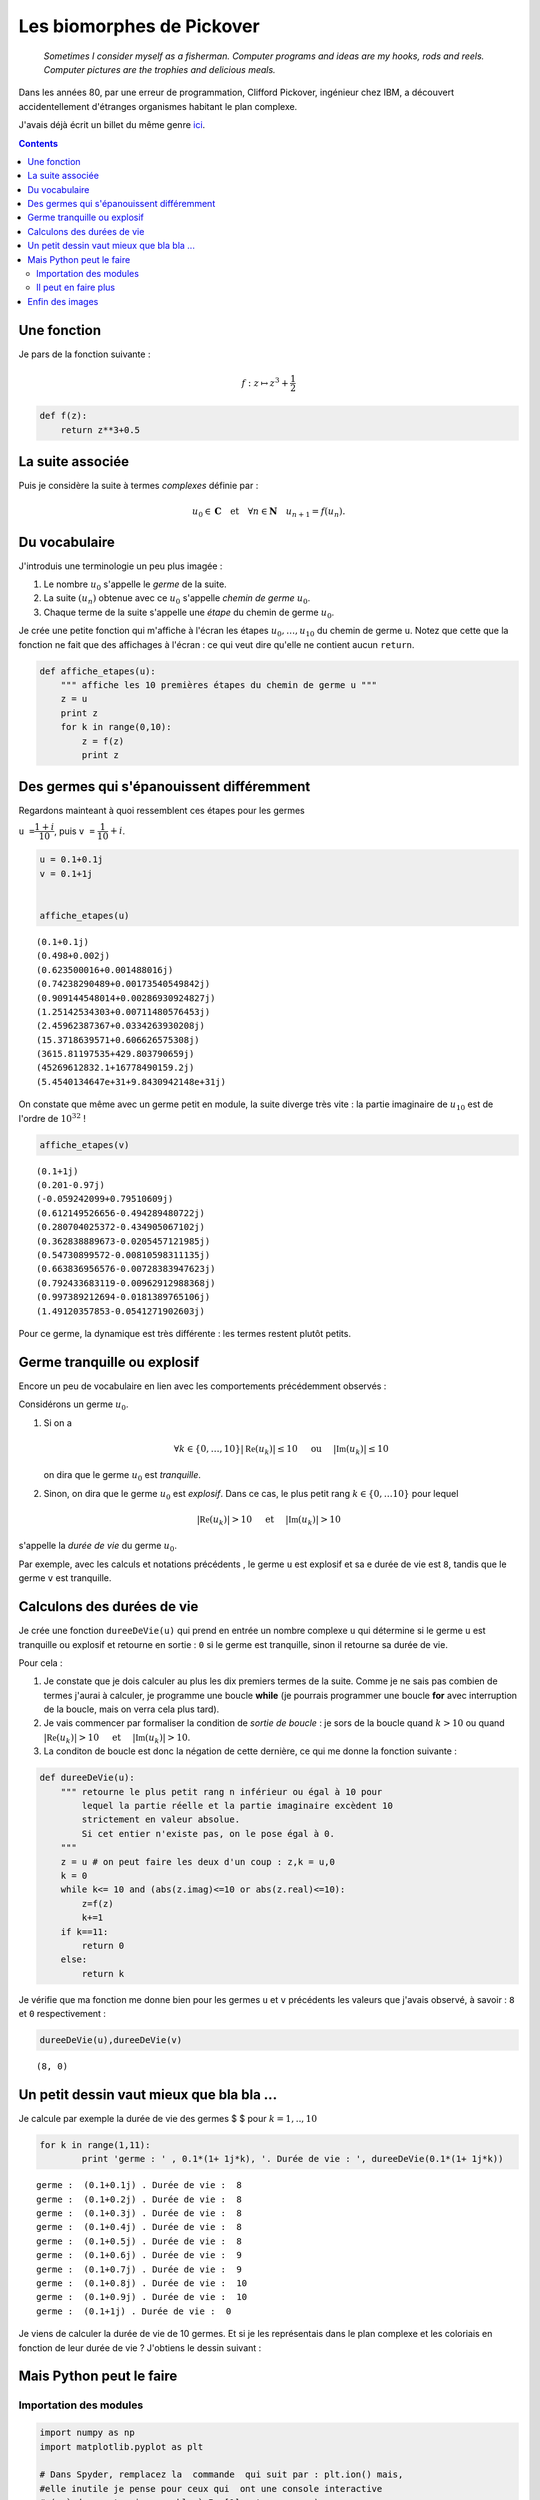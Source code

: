 .. title: Des biomorphes dans le plan complexe
.. slug: biomorphes
.. date: 2015-12-8 13:39:19 UTC+02:00
.. tags: python, complexes, biomorphes
.. category: informatique
.. link: 
.. description: 
.. type: text

Les biomorphes de Pickover
==========================


    *Sometimes I consider myself as a fisherman. Computer programs and
    ideas are my hooks, rods and reels. Computer pictures are the
    trophies and delicious meals.*

Dans les années 80, par une erreur de programmation, Clifford Pickover,
ingénieur chez IBM, a découvert accidentellement d'étranges organismes
habitant le plan complexe.

.. raw:: html

   <!--TEASER_END -->

J'avais déjà écrit un billet du même genre `ici <link:///blog/posts/eq2deg/>`_.

..  class:: alert alert-info pull-right

.. contents::


Une fonction
------------

Je pars de la fonction suivante :

.. math:: f  : z \mapsto z^3 + \dfrac{1}{2}

.. code:: python

    def f(z):
        return z**3+0.5

La suite associée
-----------------

Puis je considère la suite à termes *complexes* définie par :

.. math::   u_0 \in \mathbf{C} \quad \text{et}  \quad \forall n \in \mathbf{N} \quad u_{n+1} = f(u_n).

Du vocabulaire
--------------

J'introduis une terminologie un peu plus imagée :

1. Le nombre :math:`u_0` s'appelle le *germe* de la suite.

2. La suite :math:`(u_n)` obtenue avec ce :math:`u_0` s'appelle *chemin
   de germe* :math:`u_0`.

3. Chaque terme de la suite s'appelle une *étape* du chemin de germe
   :math:`u_0`.

Je crée une petite fonction qui m'affiche à l'écran les étapes
:math:`u_0,\dots,u_{10}` du chemin de germe ``u``. Notez que cette que
la fonction ne fait que des affichages à l'écran : ce qui veut dire
qu'elle ne contient aucun ``return``.

.. code:: python

    def affiche_etapes(u):
        """ affiche les 10 premières étapes du chemin de germe u """
        z = u
        print z
        for k in range(0,10):
            z = f(z)
            print z

Des germes qui s'épanouissent différemment
------------------------------------------

Regardons mainteant à quoi ressemblent ces étapes pour les germes

``u =``\ :math:`\dfrac{1+i}{10}`, puis ``v =``
:math:`\dfrac{1}{10} + i`.

.. code:: python

    u = 0.1+0.1j  
    v = 0.1+1j
    
    
    affiche_etapes(u)


.. parsed-literal::

    (0.1+0.1j)
    (0.498+0.002j)
    (0.623500016+0.001488016j)
    (0.74238290489+0.00173540549842j)
    (0.909144548014+0.00286930924827j)
    (1.25142534303+0.00711480576453j)
    (2.45962387367+0.0334263930208j)
    (15.3718639571+0.606626575308j)
    (3615.81197535+429.803790659j)
    (45269612832.1+16778490159.2j)
    (5.4540134647e+31+9.8430942148e+31j)


On constate que même avec un germe petit en module, la suite diverge
très vite : la partie imaginaire de :math:`u_{10}` est de l'ordre de
:math:`10^{32}` !

.. code:: python

    affiche_etapes(v)


.. parsed-literal::

    (0.1+1j)
    (0.201-0.97j)
    (-0.059242099+0.79510609j)
    (0.612149526656-0.494289480722j)
    (0.280704025372-0.434905067102j)
    (0.362838889673-0.0205457121985j)
    (0.54730899572-0.00810598311135j)
    (0.663836956576-0.00728383947623j)
    (0.792433683119-0.00962912988368j)
    (0.997389212694-0.0181389765106j)
    (1.49120357853-0.0541271902603j)


Pour ce germe, la dynamique est très différente : les termes restent
plutôt petits.

Germe tranquille ou explosif
----------------------------

Encore un peu de vocabulaire en lien avec les comportements précédemment observés :

Considérons un germe :math:`u_0`.

1. Si on a

   .. math::  \forall k\in\{0,\dots,10\} \left|\mathfrak{Re}\left(u_k\right)\right| \le 10 \quad \textbf{ ou } \quad  \left|\mathfrak{Im}\left(u_k\right)\right| \le 10

   on dira que le germe :math:`u_0` est *tranquille*.

2. Sinon, on dira que le germe :math:`u_0` est *explosif*. Dans ce cas, le
   plus petit rang :math:`k\in\{0,\dots 10\}` pour lequel

.. math:: \left|\mathfrak{Re}\left(u_k\right)\right| > 10 \quad \textbf{ et } \quad \left|\mathfrak{Im}\left(u_k\right)\right| >  10

s'appelle la *durée de vie* du germe :math:`u_0`.

Par exemple, avec les calculs et notations précédents , le germe ``u``
est explosif et sa e durée de vie est ``8``, tandis que le germe ``v``
est tranquille.

Calculons des durées de vie
---------------------------

Je crée une fonction ``dureeDeVie(u)`` qui prend en entrée un nombre
complexe ``u`` qui détermine si le germe ``u`` est tranquille ou
explosif et retourne en sortie : ``0`` si le germe est tranquille, sinon
il retourne sa durée de vie.

Pour cela :

1. Je constate que je dois calculer au plus les dix premiers termes de
   la suite. Comme je ne sais pas combien de termes j'aurai à calculer,
   je programme une boucle **while** (je pourrais programmer une boucle
   **for** avec interruption de la boucle, mais on verra cela plus
   tard).

2. Je vais commencer par formaliser la condition de *sortie de boucle* :
   je sors de la boucle quand :math:`k>10` ou quand
   :math:`\left|\mathfrak{Re}\left(u_k\right)\right| > 10 \quad \textbf{ et } \quad \left|\mathfrak{Im}\left(u_k\right)\right| >  10`.

3. La conditon de boucle est donc la négation de cette dernière, ce qui
   me donne la fonction suivante :

.. code:: python

    def dureeDeVie(u):
        """ retourne le plus petit rang n inférieur ou égal à 10 pour
            lequel la partie réelle et la partie imaginaire excèdent 10 
            strictement en valeur absolue.
            Si cet entier n'existe pas, on le pose égal à 0.
        """
        z = u # on peut faire les deux d'un coup : z,k = u,0 
        k = 0
        while k<= 10 and (abs(z.imag)<=10 or abs(z.real)<=10):
            z=f(z)
            k+=1
        if k==11:
            return 0
        else:
            return k       

Je vérifie que ma fonction me donne bien pour les germes ``u`` et ``v``
précédents les valeurs que j'avais observé, à savoir : ``8`` et ``0``
respectivement :

.. code:: python

    dureeDeVie(u),dureeDeVie(v)




.. parsed-literal::

    (8, 0)



Un petit dessin vaut mieux que bla bla ...
------------------------------------------

Je calcule par exemple la durée de vie des germes $ $ pour
:math:`k = 1,..,10`

.. code:: python

    for k in range(1,11):
            print 'germe : ' , 0.1*(1+ 1j*k), '. Durée de vie : ', dureeDeVie(0.1*(1+ 1j*k))


.. parsed-literal::

    germe :  (0.1+0.1j) . Durée de vie :  8
    germe :  (0.1+0.2j) . Durée de vie :  8
    germe :  (0.1+0.3j) . Durée de vie :  8
    germe :  (0.1+0.4j) . Durée de vie :  8
    germe :  (0.1+0.5j) . Durée de vie :  8
    germe :  (0.1+0.6j) . Durée de vie :  9
    germe :  (0.1+0.7j) . Durée de vie :  9
    germe :  (0.1+0.8j) . Durée de vie :  10
    germe :  (0.1+0.9j) . Durée de vie :  10
    germe :  (0.1+1j) . Durée de vie :  0


Je viens de calculer la durée de vie de 10 germes. Et si je les
représentais dans le plan complexe et les coloriais en fonction de leur
durée de vie ? J'obtiens le dessin suivant :


.. image:: ../../images/Biomorphes/ReseauProtozozo.jpg
   :height: 350px
   :align: center

Mais Python peut le faire
-------------------------

Importation des modules
~~~~~~~~~~~~~~~~~~~~~~~

.. code:: python

    import numpy as np
    import matplotlib.pyplot as plt
    
    # Dans Spyder, remplacez la  commande  qui suit par : plt.ion() mais,
    #elle inutile je pense pour ceux qui  ont une console interactive 
    # (c-à-d prompt qui ressemble à In [1]: et pas  >>> )
    
    %matplotlib inline

Je vais faire faire le coloriage par Python :

.. code:: python

    A = np.array([[0,10,9,9,8,8,8,8,8]]).T # je crée ma colonne de points avec leur durée de vie.
    plt.figure(figsize=(3,3))              # je redimensionne le dessin
    plt.axis('off')                       # cache les axes
    plt.imshow(A,vmin=-3, vmax=15)        # Je dessine









.. image::  ../../images/Biomorphes/output_24_1.png


C'est quand même plus propre que mon dessin à la main, mais je ne vais pas m'arrêter en si bon
chemin.

Il peut en faire plus
~~~~~~~~~~~~~~~~~~~~~

Je vais fabriquer une fonction qui prend en entrée :

1. Un domaine rectangulaire du plan complexe représenté par une liste
   ``(xmin, xmax, xmin,ymax)``.

2. Le nombre de subdivisions ``nx`` le long du segment ``[xmin, xmax]``

3. Le nombre de subdivisions ``ny`` le long du segment ``[ymin, ymax]``

Et qui génère :

1. Le tableau ``A``  contenant les durées de vie de tous les points de
   ce réseau, comme je l'avais fait à la main juste avant.
2. L'affichage du coloriage correspondant

.. code:: python

    def coloriage( xmin, xmax, ymin, ymax, nx,ny ):
        X = np.linspace(xmin,xmax,nx)  # je crée les subdivisons le long des X
        Y = np.linspace(ymax,ymin,ny)  # idem le long des Y
        A = np.zeros((ny,nx))          # J'initialise un tableau de taille ny x nx
        for i in range(0,ny):
            for j in range(0,nx):
                A[i,j]= dureeDeVie(X[i]+1j*Y[j]) # je place en position [i,j] du tableau la durée de vie du germe
        
        A=12-A                                   # Comme je veux colorier dans des teintes de bleu, je fais des 
        A[0,0]=0                                 # petites transformations sur les coefficients de A 
        A[1,1]=30
        plt.figure(figsize=(10,10))
        plt.axis('off')
        plt.imshow(A)
        
        


Enfin des images
----------------

Voici ce que cela donne si on prend des germes dont la partie réelle est
entre ``xmin= -10`` et ``xmax= 10``. De même pour la partie imaginaire
: ``ymin = - 10``, et ``ymax =10``. Je vais prendre des subdivisions de
``nx = ny = 1000`` points, ce qui fait que mon réseau contient
:math:`1000 \times 1000 =` 1 million de germes. Bien que mon programme
ne soit pas du tout optimisé pour calculer rapidement, ce calcul de 1
million de durées de vie est assez court (quelques secondes). Voici ce
que cela donne :

.. code:: python

    xmin = -10
    xmax = 10
    ymin = -10
    ymax = 10
    nx = 1000
    ny =1000
    
    coloriage(xmin,xmax, ymin,ymax,nx,ny)



.. image:: ../../images/Biomorphes/output_28_0.png


On obtient une sorte de radiolaire à 12 branches. Je peux zoomer dans le
coeur du radiolaire :

.. code:: python

    coloriage(-2,2,-2,2,1000,1000)



.. image:: ../../images/Biomorphes/output_30_0.png


Dans un autre `billet  <link:///blog/posts/biomorphes-ii-bestiaire/>`_,  je vous montrerai d'autres biomorphes.

